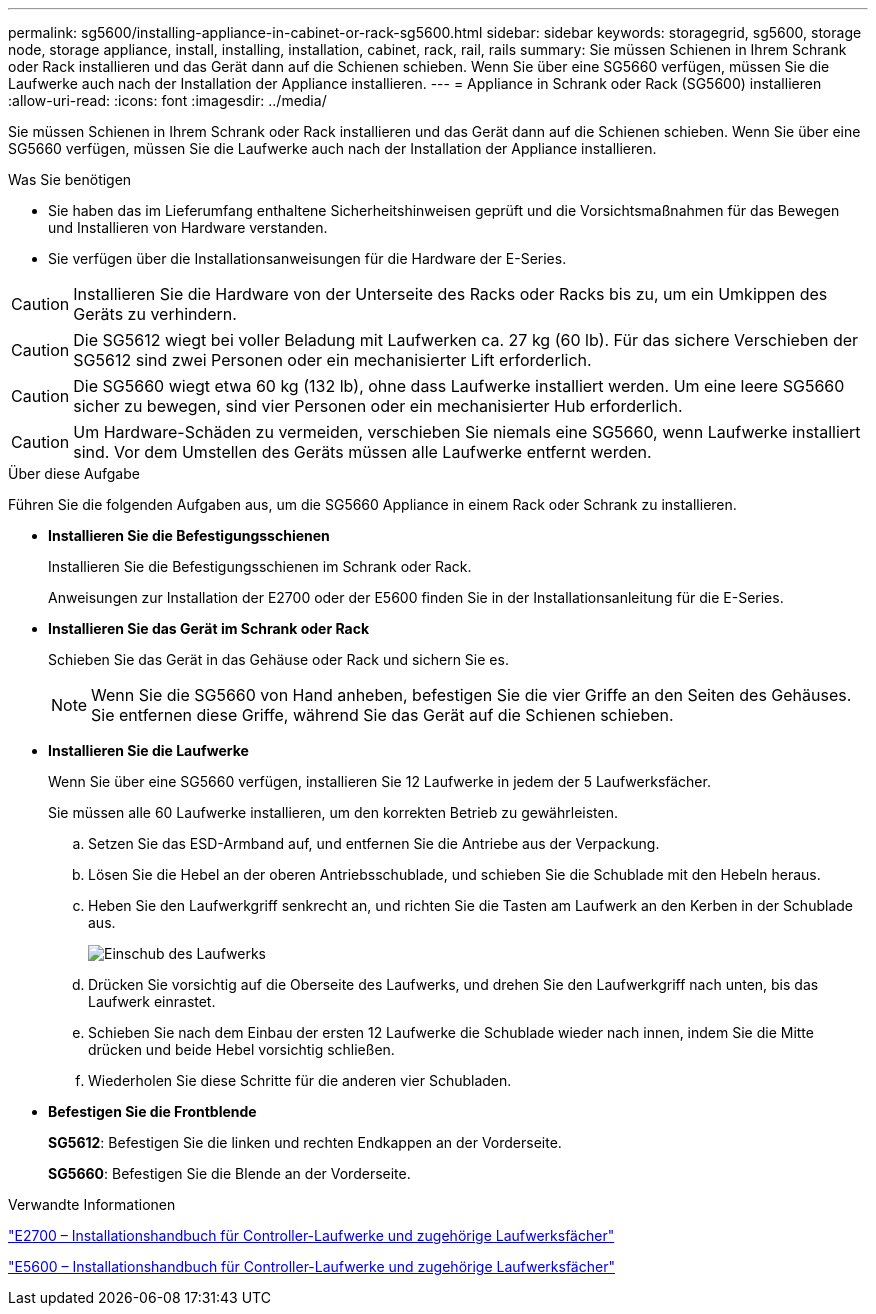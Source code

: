 ---
permalink: sg5600/installing-appliance-in-cabinet-or-rack-sg5600.html 
sidebar: sidebar 
keywords: storagegrid, sg5600, storage node, storage appliance, install, installing, installation, cabinet, rack, rail, rails 
summary: Sie müssen Schienen in Ihrem Schrank oder Rack installieren und das Gerät dann auf die Schienen schieben. Wenn Sie über eine SG5660 verfügen, müssen Sie die Laufwerke auch nach der Installation der Appliance installieren. 
---
= Appliance in Schrank oder Rack (SG5600) installieren
:allow-uri-read: 
:icons: font
:imagesdir: ../media/


[role="lead"]
Sie müssen Schienen in Ihrem Schrank oder Rack installieren und das Gerät dann auf die Schienen schieben. Wenn Sie über eine SG5660 verfügen, müssen Sie die Laufwerke auch nach der Installation der Appliance installieren.

.Was Sie benötigen
* Sie haben das im Lieferumfang enthaltene Sicherheitshinweisen geprüft und die Vorsichtsmaßnahmen für das Bewegen und Installieren von Hardware verstanden.
* Sie verfügen über die Installationsanweisungen für die Hardware der E-Series.



CAUTION: Installieren Sie die Hardware von der Unterseite des Racks oder Racks bis zu, um ein Umkippen des Geräts zu verhindern.


CAUTION: Die SG5612 wiegt bei voller Beladung mit Laufwerken ca. 27 kg (60 lb). Für das sichere Verschieben der SG5612 sind zwei Personen oder ein mechanisierter Lift erforderlich.


CAUTION: Die SG5660 wiegt etwa 60 kg (132 lb), ohne dass Laufwerke installiert werden. Um eine leere SG5660 sicher zu bewegen, sind vier Personen oder ein mechanisierter Hub erforderlich.


CAUTION: Um Hardware-Schäden zu vermeiden, verschieben Sie niemals eine SG5660, wenn Laufwerke installiert sind. Vor dem Umstellen des Geräts müssen alle Laufwerke entfernt werden.

.Über diese Aufgabe
Führen Sie die folgenden Aufgaben aus, um die SG5660 Appliance in einem Rack oder Schrank zu installieren.

* *Installieren Sie die Befestigungsschienen*
+
Installieren Sie die Befestigungsschienen im Schrank oder Rack.

+
Anweisungen zur Installation der E2700 oder der E5600 finden Sie in der Installationsanleitung für die E-Series.

* *Installieren Sie das Gerät im Schrank oder Rack*
+
Schieben Sie das Gerät in das Gehäuse oder Rack und sichern Sie es.

+

NOTE: Wenn Sie die SG5660 von Hand anheben, befestigen Sie die vier Griffe an den Seiten des Gehäuses. Sie entfernen diese Griffe, während Sie das Gerät auf die Schienen schieben.

* *Installieren Sie die Laufwerke*
+
Wenn Sie über eine SG5660 verfügen, installieren Sie 12 Laufwerke in jedem der 5 Laufwerksfächer.

+
Sie müssen alle 60 Laufwerke installieren, um den korrekten Betrieb zu gewährleisten.

+
.. Setzen Sie das ESD-Armband auf, und entfernen Sie die Antriebe aus der Verpackung.
.. Lösen Sie die Hebel an der oberen Antriebsschublade, und schieben Sie die Schublade mit den Hebeln heraus.
.. Heben Sie den Laufwerkgriff senkrecht an, und richten Sie die Tasten am Laufwerk an den Kerben in der Schublade aus.
+
image::../media/appliance_drive_insertion.gif[Einschub des Laufwerks]

.. Drücken Sie vorsichtig auf die Oberseite des Laufwerks, und drehen Sie den Laufwerkgriff nach unten, bis das Laufwerk einrastet.
.. Schieben Sie nach dem Einbau der ersten 12 Laufwerke die Schublade wieder nach innen, indem Sie die Mitte drücken und beide Hebel vorsichtig schließen.
.. Wiederholen Sie diese Schritte für die anderen vier Schubladen.


* *Befestigen Sie die Frontblende*
+
*SG5612*: Befestigen Sie die linken und rechten Endkappen an der Vorderseite.

+
*SG5660*: Befestigen Sie die Blende an der Vorderseite.



.Verwandte Informationen
https://library.netapp.com/ecm/ecm_download_file/ECMLP2344477["E2700 – Installationshandbuch für Controller-Laufwerke und zugehörige Laufwerksfächer"^]

https://library.netapp.com/ecm/ecm_download_file/ECMP1532527["E5600 – Installationshandbuch für Controller-Laufwerke und zugehörige Laufwerksfächer"^]
